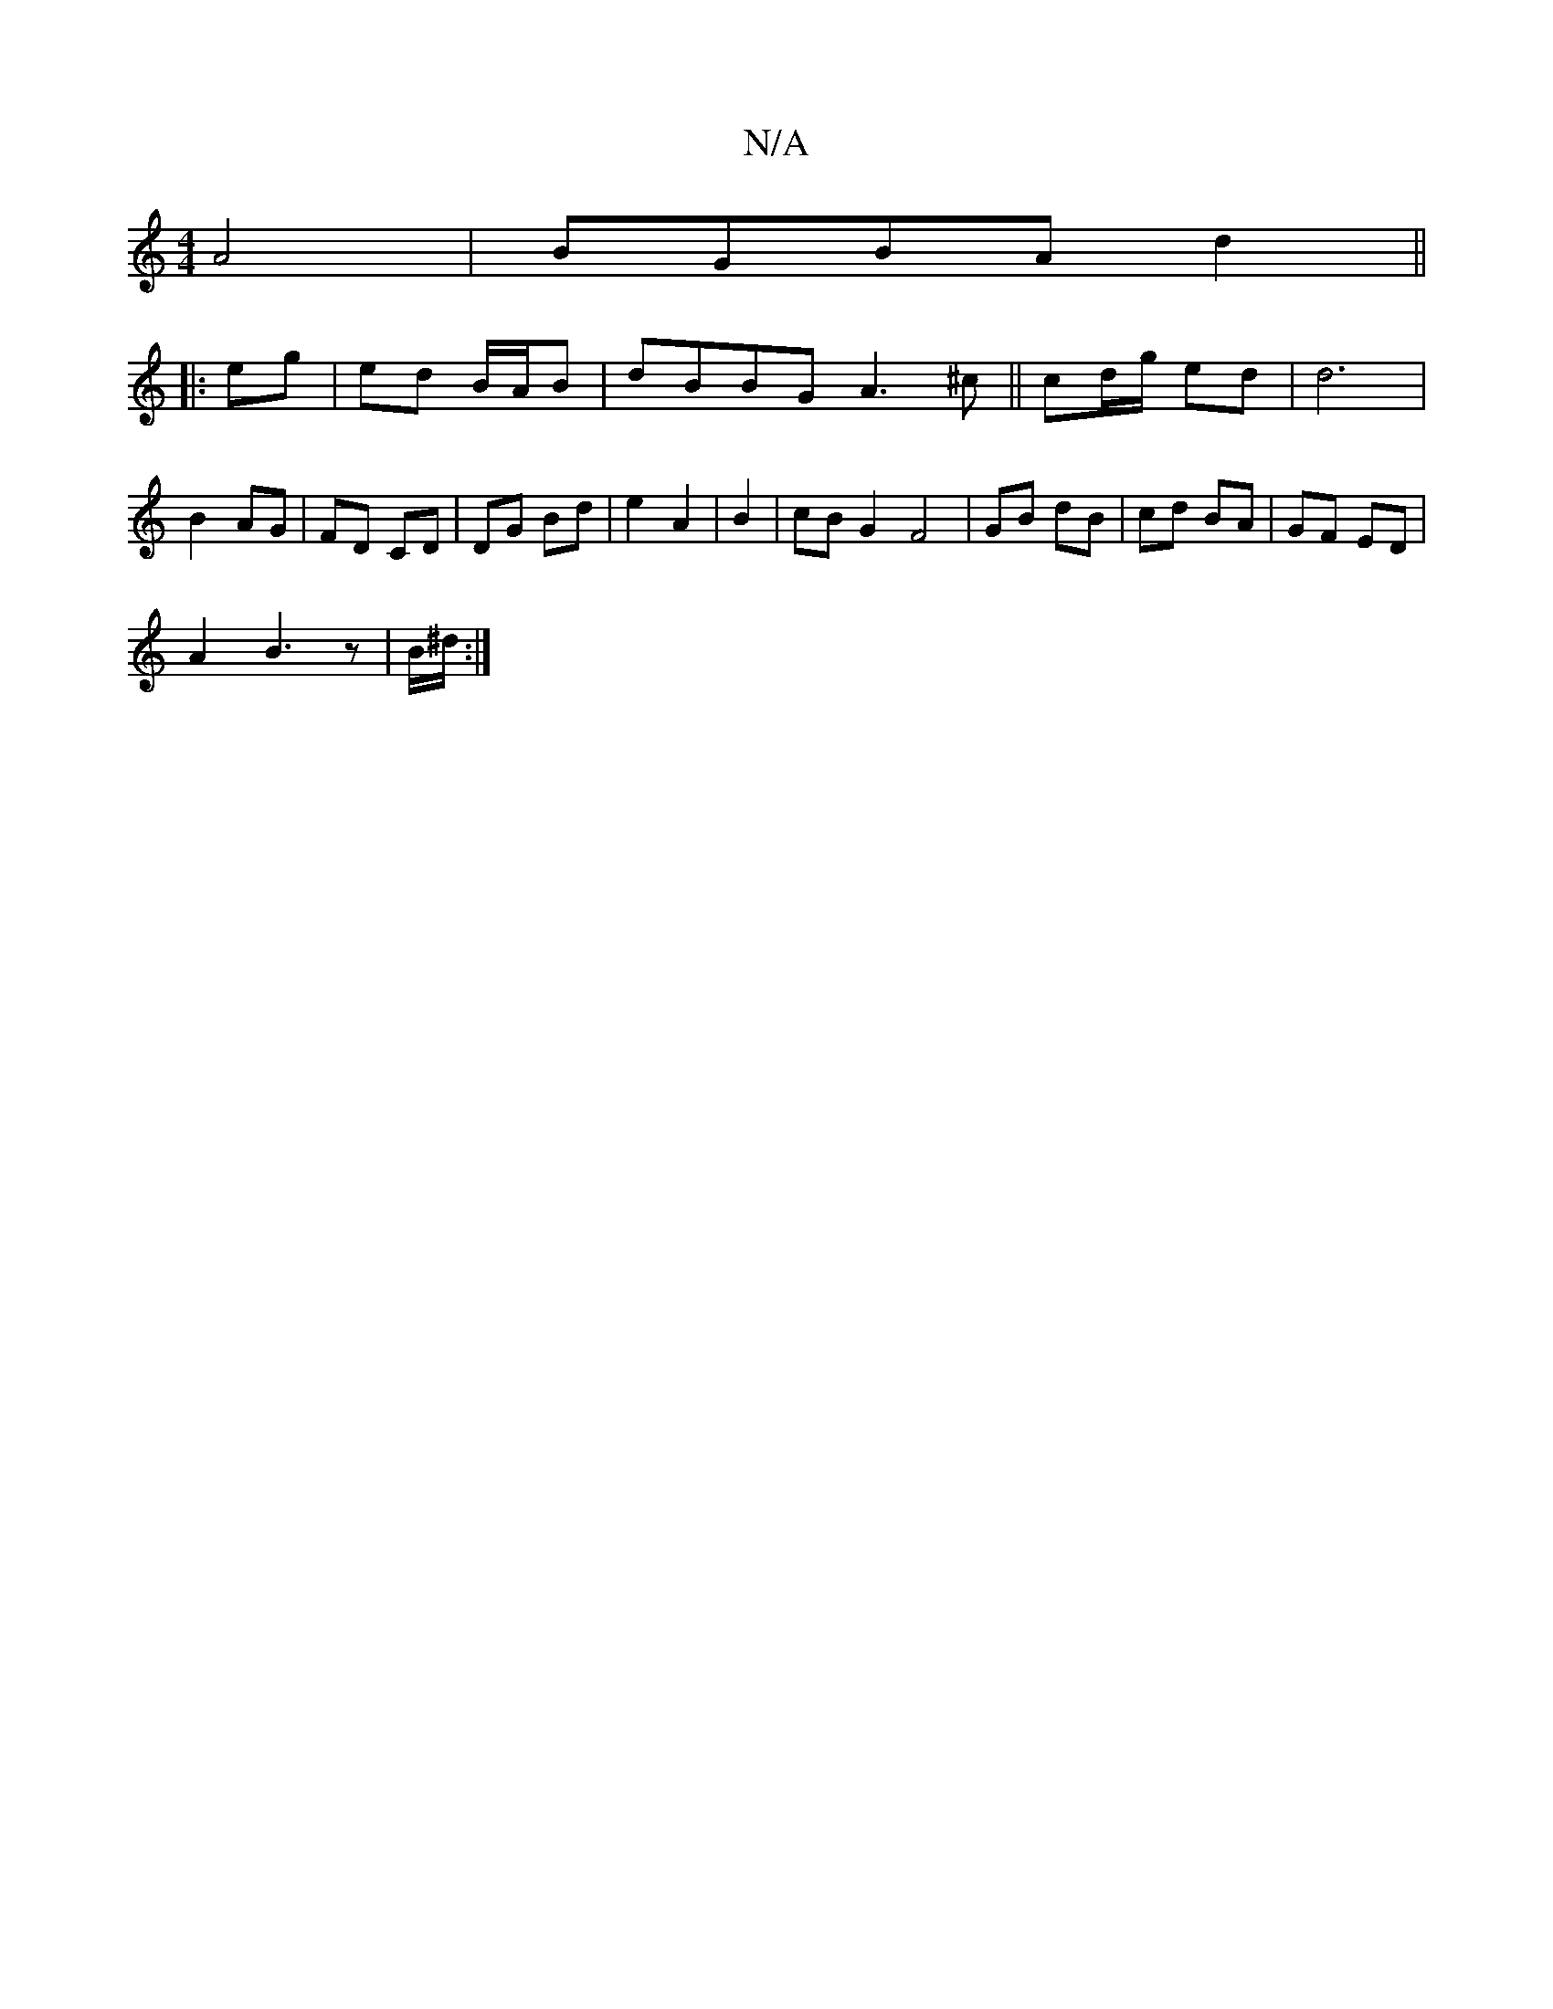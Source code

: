 X:1
T:N/A
M:4/4
R:N/A
K:Cmajor
A4 |BGBA d2||
|: eg | ed B/A/B | dBBG A3 ^c||cd/g/ ed | d6 | B2- AG | FD CD | DG Bd | e2 A2 | B2 | cB G2 F4|GB dB|cd BA|GF ED |
A2 B3 z| B/^d/2 :|

|:"C"B>A |BA =BA (3BBB|B3A A>F|G3 c | Bc AB|e/f/e/d/